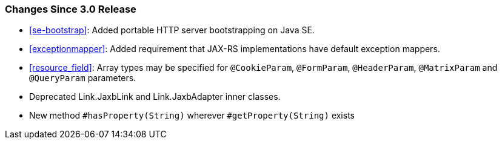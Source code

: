 ////
*******************************************************************
* Copyright (c) 2020 Eclipse Foundation
*
* This specification document is made available under the terms
* of the Eclipse Foundation Specification License v1.0, which is
* available at https://www.eclipse.org/legal/efsl.php.
*******************************************************************
////

[[changes-since-3.0-release]]
=== Changes Since 3.0 Release

* <<se-bootstrap>>: Added portable HTTP server bootstrapping on Java SE.
* <<exceptionmapper>>: Added requirement that JAX-RS implementations have 
default exception mappers.
* <<resource_field>>: Array types may be specified for `@CookieParam`,
`@FormParam`, `@HeaderParam`, `@MatrixParam` and `@QueryParam` parameters.
* Deprecated Link.JaxbLink and Link.JaxbAdapter inner classes.
* New method `#hasProperty(String)` wherever `#getProperty(String)` exists
